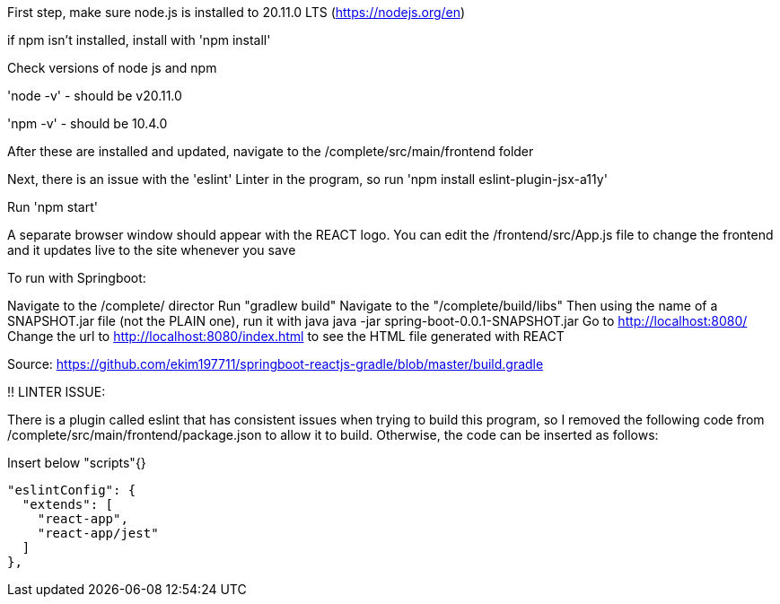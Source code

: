 First step, make sure node.js is installed to 20.11.0 LTS (https://nodejs.org/en)

if npm isn't installed, install with 'npm install'

Check versions of node js and npm

'node -v'
 - should be v20.11.0

'npm -v'
 - should be 10.4.0

After these are installed and updated, navigate to the /complete/src/main/frontend folder

Next, there is an issue with the 'eslint' Linter in the program, so run 'npm install eslint-plugin-jsx-a11y'

Run 'npm start'

A separate browser window should appear with the REACT logo.
You can edit the /frontend/src/App.js file to change the frontend and it updates live to the site whenever you save



To run with Springboot:

Navigate to the /complete/ director
Run "gradlew build"
Navigate to the "/complete/build/libs"
Then using the name of a SNAPSHOT.jar file (not the PLAIN one), run it with java
java -jar spring-boot-0.0.1-SNAPSHOT.jar
Go to http://localhost:8080/
Change the url to http://localhost:8080/index.html to see the HTML file generated with REACT


Source: https://github.com/ekim197711/springboot-reactjs-gradle/blob/master/build.gradle


!! LINTER ISSUE:

There is a plugin called eslint that has consistent issues when trying to build this program, so I removed the following code from /complete/src/main/frontend/package.json to allow it to build. Otherwise, the code can be inserted as follows:

Insert below "scripts"{}

  "eslintConfig": {
    "extends": [
      "react-app",
      "react-app/jest"
    ]
  },



